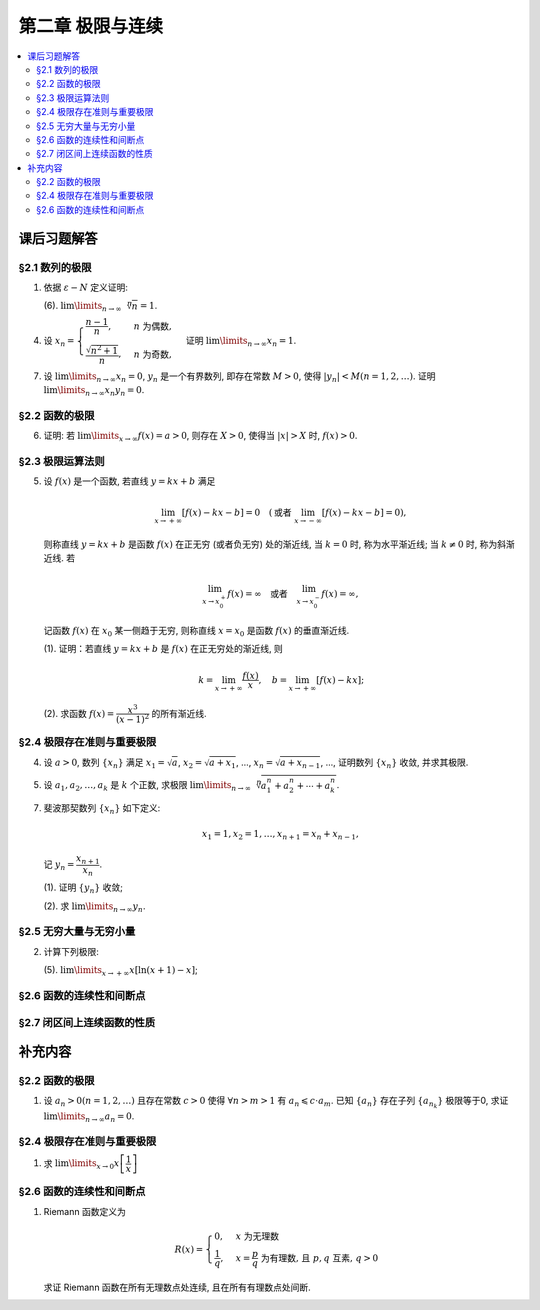 第二章  极限与连续
^^^^^^^^^^^^^^^^^^^^^^^^^^^^^^^^

.. contents:: :local:


.. _exercises-chap2:

课后习题解答
================================

.. _exercises-chap2-sec1:

§2.1 数列的极限
--------------------------------

.. _exercises-chap2-sec1-1:

1. 依据 :math:`\varepsilon - N` 定义证明:

   (6). :math:`\lim\limits_{n \to \infty} \sqrt[n]{n} = 1`.

.. proof:proof::

   需要证明对任意 :math:`\varepsilon > 0`, 存在正整数 :math:`N`, 使得当 :math:`n > N` 时,
   有 :math:`\lvert \sqrt[n]{n} - 1 \rvert < \varepsilon`, 即 :math:`n < (1 + \varepsilon)^n`.
   利用二项式展开右端, 有

   .. math::
      :label: binomial-expansion

      (1 + \varepsilon)^n =
      1 + n \varepsilon + \dfrac{n(n-1)}{2} \varepsilon^2 + \cdots + \varepsilon^n
      > \dfrac{n(n-1)}{2} \varepsilon^2.

   因此只需找到 :math:`N` 使得 :math:`n < \dfrac{n(n-1)}{2} \varepsilon^2` 对所有 :math:`n > N` 都成立.
   于是, 只需要取 :math:`N = \max \left\{ 2, \left[ \dfrac{2}{\varepsilon^2} + 1 \right] \right\}` 即可.
   这里 :math:`[ x ]` 表示 :math:`x` 的整数部分. 这里让 :math:`N` 至少为 2,
   是为了保证二项式展开式 :eq:`binomial-expansion` 中的 :math:`\dfrac{n(n-1)}{2} \varepsilon^2` 项存在.

.. _exercises-chap2-sec1-4:

4. 设 :math:`x_n = \begin{cases} \dfrac{n-1}{n}, & n ~ \text{为偶数}, \\ \dfrac{\sqrt{n^2+1}}{n}, & n ~ \text{为奇数}, \end{cases}`
   证明 :math:`\lim\limits_{n \to \infty} x_n = 1`.

.. proof:proof::

   需要证明对任意 :math:`\varepsilon > 0`, 存在正整数 :math:`N`, 使得当 :math:`n > N` 时,
   有 :math:`|x_n - 1| < \varepsilon`. 可以算得

   .. math::
      |x_n - 1| = \begin{cases}
         \dfrac{1}{n}, & n ~ \text{为偶数}, \\
         \dfrac{\sqrt{n^2 + 1} - n}{n} = \dfrac{1}{n(\sqrt{n^2 + 1} + n)} < \dfrac{1}{n}, & n ~ \text{为奇数}.
      \end{cases}

   因此只需取 :math:`N = \left[ \dfrac{1}{\varepsilon} \right] + 1` 即可.

.. _exercises-chap2-sec1-7:

7. 设 :math:`\lim\limits_{n \to \infty} x_n = 0`, :math:`y_n` 是一个有界数列, 即存在常数 :math:`M > 0`,
   使得 :math:`|y_n| < M (n = 1, 2, \dots)`. 证明 :math:`\lim\limits_{n \to \infty} x_n y_n = 0`.

.. proof:proof::

   由于 :math:`\lim\limits_{n \to \infty} x_n = 0`, 那么对任意 :math:`\varepsilon > 0`, 存在正整数 :math:`N`,
   使得当 :math:`n > N` 时, 有 :math:`|x_n - 0| < \dfrac{\varepsilon}{M}`, 即 :math:`|x_n| < \dfrac{\varepsilon}{M}`.
   又因为数列 :math:`y_n` 有界, 存在常数 :math:`M > 0`, 使得对所有 :math:`n` 都有 :math:`|y_n| < M`.
   因此当 :math:`n > N` 时, 有

   .. math::
      |x_n y_n - 0| = |x_n y_n| = |x_n| |y_n| < \dfrac{\varepsilon}{M} \cdot M = \varepsilon.

   这就证明了 :math:`\lim\limits_{n \to \infty} x_n y_n = 0`.

.. _exercises-chap2-sec2:

§2.2 函数的极限
--------------------------------

.. _exercises-chap2-sec2-6:

6. 证明: 若 :math:`\lim\limits_{x\to\infty} f(x) = a > 0`, 则存在 :math:`X > 0`,
   使得当 :math:`|x| > X` 时, :math:`f(x) > 0`.

.. proof:proof::

   由于 :math:`\lim\limits_{x \to \infty} f(x) = a > 0`, 那么对于 :math:`\varepsilon = \dfrac{a}{2} > 0`,
   存在 :math:`X > 0`, 使得当 :math:`|x| > X` 时, :math:`|f(x) - a| < \varepsilon = \dfrac{a}{2}`.
   也就是说有

   .. math::
      0 < \dfrac{a}{2} < f(x) < \dfrac{3a}{2}.

.. _exercises-chap2-sec3:

§2.3 极限运算法则
--------------------------------

.. _exercises-chap2-sec3-5:

5. 设 :math:`f(x)` 是一个函数, 若直线 :math:`y = kx + b` 满足

   .. math::
      \lim_{x \to +\infty} \left [ f (x) - kx - b \right] = 0 \quad
      (\text {或者} ~ \lim_{x \to -\infty} \left [ f (x) - kx - b \right] = 0),

   则称直线 :math:`y = kx + b` 是函数 :math:`f(x)` 在正无穷 (或者负无穷) 处的渐近线,
   当 :math:`k = 0` 时, 称为水平渐近线; 当 :math:`k \neq 0` 时, 称为斜渐近线. 若

   .. math::
      \lim_{x \to x_0^+} f (x) = \infty \quad \text {或者} \quad \lim_{x \to x_0^-} f (x) = \infty,

   记函数 :math:`f(x)` 在 :math:`x_0` 某一侧趋于无穷, 则称直线 :math:`x = x_0` 是函数 :math:`f(x)` 的垂直渐近线.

   (1). 证明：若直线 :math:`y = kx + b` 是 :math:`f(x)` 在正无穷处的渐近线, 则

   .. math::
      k = \lim_{x \to +\infty} \dfrac{f(x)}{x}, \quad b = \lim_{x \to +\infty} \left[ f(x) - kx \right];

   (2). 求函数 :math:`f(x) = \dfrac{x^3}{(x - 1)^2}` 的所有渐近线.

.. proof:solution::

   (1). 由题意, 有

   .. math::
      \lim_{x \to +\infty} \left [ f (x) - kx - b \right] = 0,

   利用极限四则运算 (这里是加法) 法则有

   .. math::
      b = \lim_{x \to +\infty} \left[ (f(x) - kx - b) + b \right] = 0 + b = b.

   利用上式, 也可以知道 :math:`\lim\limits_{x \to +\infty} \left[ f(x) - kx \right] = b`, 于是

   .. math::
      0 = \lim_{x \to +\infty} \dfrac{b}{x} = \lim_{x \to +\infty} \dfrac{f(x) - kx}{x}
        = \lim_{x \to +\infty} \dfrac{f(x)}{x} - k,

   从而有 :math:`k = \lim\limits_{x \to +\infty} \dfrac{f(x)}{x}`.

   (2). 首先, 函数 :math:`f(x) = \dfrac{x^3}{(x - 1)^2}` 在 :math:`x = 1` 无定义, 且

   .. math::
      \lim_{x \to 1} f(x) = \lim_{x \to 1} \dfrac{x^3}{(x - 1)^2} = \infty,

   因此 :math:`x = 1` 是 :math:`f(x)` 的垂直渐近线.

   接下来计算斜渐近线以及水平渐近线: 有

   .. math::
      \dfrac{f(x)}{x} = \dfrac{x^3}{x(x - 1)^2} \to 1 \quad ( x \to \infty ),

   于是, 斜率 :math:`k = 1`. 又有

   .. math::
      f(x) - x = \dfrac{x^3}{(x - 1)^2} - x = \dfrac{x^3 - x(x - 1)^2}{(x - 1)^2}
      = \dfrac{2x^2 - x}{(x - 1)^2} \to 2 \quad ( x \to \infty ).

   于是, 截距 :math:`b = 2`. 这样就算得 :math:`f(x)` 还有斜渐近线 :math:`y = x + 2`.

.. _exercises-chap2-sec4:

§2.4 极限存在准则与重要极限
--------------------------------

.. _exercises-chap2-sec4-4:

4. 设 :math:`a > 0`, 数列 :math:`\{ x_n \}` 满足 :math:`x_1 = \sqrt{a}`, :math:`x_2 = \sqrt{a + x_1}`,
   ..., :math:`x_n = \sqrt{a + x_{n-1}}`, ..., 证明数列 :math:`\{ x_n \}` 收敛, 并求其极限.

.. proof:proof::

   首先, 很容易观察到 :math:`x_n = \sqrt{a + x_{n-1}} \geqslant \sqrt{a}`. 接下来, 检查数列的单调性.
   由于 :math:`x_1 = \sqrt{a}`, :math:`x_2 = \sqrt{a + \sqrt{a}} > \sqrt{a} = x_1`.
   假设 :math:`x_n > x_{n-1}` 成立, 那么

   .. math::
      x_{n+1} = \sqrt{a + x_n} > \sqrt{a + x_{n-1}} = x_n.

   由数学归纳法可知数列 :math:`\{ x_n \}` 是单调递增的.

   .. note::
      到这里, 还不能用单调有界准则来说明数列收敛, 因为只证明了单调递增数列 :math:`\{ x_n \}` 有下界 :math:`\sqrt{a}`,
      还需要证明的是 :math:`\{ x_n \}` 有上界.

   下面来证明数列 :math:`\{ x_n \}` 有上界. 由于 :math:`x_n = \sqrt{a + x_{n-1}} < \sqrt{a + x_n}`,
   那么 :math:`x_n^2 - x_n - a < 0`, 即

   .. math::
      \left( x_n - \dfrac{1 + \sqrt{1 + 4a}}{2} \right) \left( x_n - \dfrac{1 - \sqrt{1 + 4a}}{2} \right) < 0.

   由于 :math:`x_n > 0`, 那么 :math:`x_n < \dfrac{1 + \sqrt{1 + 4a}}{2}`. 这样就证明了数列 :math:`\{ x_n \}` 有上界.
   由单调有界准则可知数列 :math:`\{ x_n \}` 收敛.

   设 :math:`\lim\limits_{n \to \infty} x_n = A`, 那么对数列的递推关系式取极限, 有

   .. math::
      A = \sqrt{a + A},

   解得 :math:`A = \dfrac{1 + \sqrt{1 + 4a}}{2}` (舍去负根).

.. _exercises-chap2-sec4-5:

5. 设 :math:`a_1, a_2, \dots, a_k` 是 :math:`k` 个正数, 求极限
   :math:`\lim\limits_{n \to \infty} \sqrt[n]{a_1^n + a_2^n + \cdots + a_k^n}`.

.. proof:solution::

   记 :math:`M = \max \{ a_1, a_2, \dots, a_k \}`. 那么有

   .. math::
      M = \sqrt[n]{M^n} \leqslant \sqrt[n]{a_1^n + a_2^n + \cdots + a_k^n}
      \leqslant \sqrt[n]{k M^n} = \sqrt[n]{k} \cdot M.

   由于 :math:`\lim\limits_{n \to \infty} \sqrt[n]{k} = 1`, 由夹逼准则可知

   .. math::
      \lim_{n \to \infty} \sqrt[n]{a_1^n + a_2^n + \cdots + a_k^n} = M = \max \{ a_1, a_2, \dots, a_k \}.

.. _exercises-chap2-sec4-7:

7. 斐波那契数列 :math:`\{ x_n \}` 如下定义:

   .. math::
      x_1 = 1, x_2 = 1, \dots, x_{n+1} = x_n + x_{n-1},

   记 :math:`y_n = \dfrac{x_{n+1}}{x_n}`.

   (1). 证明 :math:`\{ y_n \}` 收敛;

   (2). 求 :math:`\lim\limits_{n\to\infty} y_n`.

.. proof:proof::

   从斐波那契数列 :math:`\{ x_n \}` 的定义式出发, 有

   .. math::
      y_1 = 1, \dots, y_{n} = 1 + \dfrac{1}{y_{n-1}}.

   由此可见 :math:`y_n \geqslant 1`, 即 1 是它的一个下界. 另一方面, 由 :math:`y_n \geqslant 1` 可推出

   .. math::
      y_{n} = 1 + \dfrac{1}{y_{n-1}} \leqslant 1 + \dfrac{1}{1} = 2,

   即数列 :math:`\{ y_n \}` 满足 :math:`1 \leqslant y_n \leqslant 2`.

   接下来, 检查数列 :math:`\{ y_n \}` 的单调性. 但是经过检查发现, 数列 :math:`\{ y_n \}` 没有单调性:

   .. math::
      \text{假设} ~ y_n > y_{n-1} ~ \implies ~ y_{n+1} = 1 + \dfrac{1}{y_n} < 1 + \dfrac{1}{y_{n-1}} = y_n; \\
      \text{假设} ~ y_n < y_{n-1} ~ \implies ~ y_{n+1} = 1 + \dfrac{1}{y_n} > 1 + \dfrac{1}{y_{n-1}} = y_n.

   但是可以考察 :math:`y_n` 的偶数项与奇数项, 可以发现它们分别是单调的:

   .. math::
      y_{n} = 1 + \dfrac{1}{y_{n-1}} = 1 + \dfrac{1}{1 + \dfrac{1}{y_{n-2}}} = \dfrac{2 y_{n-2} + 1}{y_{n-2} + 1},

   那么有

   .. math::
      y_{n} - y_{n-2} & = \dfrac{2 y_{n-2} + 1}{y_{n-2} + 1} - y_{n-2} = \dfrac{1 + y_{n-2} - y_{n-2}^2}{y_{n-2} + 1} \\
      & = - \dfrac{(y_{n-2} - \frac{1 + \sqrt{5}}{2})(y_{n-2} - \frac{1 - \sqrt{5}}{2})}{y_{n-2} + 1}.

   记 :math:`L = \frac{1 + \sqrt{5}}{2}`, 从上式可以看出

   .. math::
      \text{若} ~ y_n \geqslant L ~ \implies~ y_n - y_{n-2} \leqslant 0; \\
      \text{若} ~ y_n \leqslant L ~ \implies~ y_n - y_{n-2} \geqslant 0.

   接下来, 可以用数学归纳法证明 :math:`y_{2n} \geqslant L` 且 :math:`y_{2n-1} \leqslant L`:

   .. math::
      y_1 = 1 \leqslant L, \dots, y_{2n+1} = 1 + \dfrac{1}{y_{2n}} \leqslant 1 + \dfrac{1}{L} = L; \\
      y_2 = 2 \geqslant L, \dots, y_{2n+2} = 1 + \dfrac{1}{y_{2n+1}} \geqslant 1 + \dfrac{1}{L} = L.

   由此可知数列 :math:`\{ y_{2n} \}` 是单调递减且有下界的, 因此它收敛; 数列 :math:`\{ y_{2n-1} \}` 是单调递增且有上界的, 因此它也收敛.
   设 :math:`\lim\limits_{n \to \infty} y_{2n} = A`, :math:`\lim\limits_{n \to \infty} y_{2n-1} = B`, 那么由递推关系式有

   .. math::
      A = 1 + \dfrac{1}{B}, \quad B = 1 + \dfrac{1}{A}.

   解得 :math:`A = B = L`. 由于数列 :math:`\{ y_n \}` 的偶数项与奇数项的极限相等, 因此数列 :math:`\{ y_n \}` 收敛, 且

   .. math::
      \lim_{n \to \infty} y_n = L = \dfrac{1 + \sqrt{5}}{2}.

.. _exercises-chap2-sec5:

§2.5 无穷大量与无穷小量
--------------------------------

.. _exercises-chap2-sec5-2:

2. 计算下列极限:

   (5). :math:`\lim\limits_{x \to +\infty} x[\ln(x + 1) - x]`;

.. proof:solution::

   由于

   .. math::
      \lim\limits_{x \to +\infty} [\ln(x + 1) - x] = \lim\limits_{x \to +\infty} \ln \dfrac{x + 1}{e^x} = -\infty,

   因此 :math:`\lim\limits_{x \to +\infty} x[\ln(x + 1) - x] = -\infty`.

   .. note::
      这题应该又是一个印刷错误, 正确的题目应该是计算 :math:`\lim\limits_{x \to +\infty} x[\ln(x + 1) - \ln x]`,
      那么计算过程如下:

      .. math::
         \lim_{x \to +\infty} x[\ln(x + 1) - \ln x] = \lim_{x \to +\infty} x \ln \left( 1 + \dfrac{1}{x} \right)
         \xlongequal{t = \frac{1}{x}} \lim_{t \to 0^+} \dfrac{\ln(1 + t)}{t} = 1.

.. _exercises-chap2-sec6:

§2.6 函数的连续性和间断点
--------------------------------

.. _exercises-chap2-sec7:

§2.7 闭区间上连续函数的性质
--------------------------------

.. _extra-chap2:

补充内容
================================

.. _extra-chap2-sec2:

§2.2 函数的极限
--------------------------------

.. _extra-chap2-sec2-topic1:

1. 设 :math:`a_n > 0 (n = 1, 2, \ldots)` 且存在常数 :math:`c > 0` 使得 :math:`\forall n > m > 1` 有 :math:`a_n \leqslant c \cdot a_m`.
   已知 :math:`\{a_n\}` 存在子列 :math:`\{a_{n_k}\}` 极限等于0, 求证 :math:`\lim\limits_{n \to \infty} a_n = 0`.

.. proof:proof::

   由于 :math:`\lim_{k \to \infty} a_{n_k} = 0`, 那么 :math:`\forall \varepsilon > 0, \exists K(\varepsilon) \in \mathbb{N}^+`,
   使得 :math:`\forall k > K(\varepsilon)` 有 :math:`|a_{n_k} - 0| < \varepsilon / c`, 由于 :math:`a_n > 0` 对所有 :math:`n` 成立, 我们可以得到

   .. math::
      0 < a_{n_k} < \varepsilon / c

   由于 :math:`\forall n > m > 1` 有 :math:`a_n \leqslant c \cdot a_m`, 那么 :math:`\forall n > n_{K(\varepsilon)+1}` 有

   .. math::
      0 < a_n < c \cdot a_{n_{K(\varepsilon)+1}} < c \cdot \varepsilon / c = \varepsilon

   由于 :math:`\varepsilon` 是任意的, 所以 :math:`\lim\limits_{n \to \infty} a_n = 0`.

.. _extra-chap2-sec4:

§2.4 极限存在准则与重要极限
--------------------------------------------

.. _extra-chap2-sec4-topic1:

1. 求 :math:`\lim\limits_{x \to 0} x \left[ \dfrac{1}{x} \right]`

.. proof:solution::

   取整函数的定义为

   .. math::
      [x] = \max \{ n \in \mathbb{Z} | n \leqslant x \} = n \text{ 若 } n \leqslant x < n + 1, n \in \mathbb{Z}

   那么对于 :math:`\left[ \dfrac{1}{x} \right]` 来说, 有 :math:`\left[ \dfrac{1}{x} \right] \leqslant \dfrac{1}{x} < \left[ \dfrac{1}{x} \right] + 1`
   (将上式的 :math:`x, n` 分别替换为 :math:`\dfrac{1}{x}, \left[ \dfrac{1}{x} \right]` 即可), 那么

   .. math::
      \dfrac{1}{x} - 1 < \left[ \dfrac{1}{x} \right] \leqslant \dfrac{1}{x},

   从而有

   .. math::
      \begin{cases}
         1 - x < x \left[ \dfrac{1}{x} \right] \leqslant 1, & \text{若} x > 0, \\
         1 \leqslant x \left[ \dfrac{1}{x} \right] < 1 - x, & \text{若} x < 0.
      \end{cases}

   总之, 有 :math:`1 - \lvert x \rvert < x \left[ \dfrac{1}{x} \right] < 1 + \lvert x \rvert`,
   从而由夹逼准则知 :math:`\lim\limits_{x \to 0} x \left[ \dfrac{1}{x} \right] = 1`.

.. _extra-chap2-sec6:

§2.6 函数的连续性和间断点
--------------------------------------------

.. _extra-chap2-sec6-topic1:

1. Riemann 函数定义为

   .. math::
      R(x) = \begin{cases}
         0, & x \text{ 为无理数} \\
         \dfrac{1}{q}, & x = \dfrac{p}{q} \text{ 为有理数, 且 } p, q \text{ 互素, } q > 0
      \end{cases}

   求证 Riemann 函数在所有无理数点处连续, 且在所有有理数点处间断.

.. proof:proof::

   首先来证明 Riemann 函数在所有无理数点处连续. 任取无理数 :math:`x_0 \in \mathbb{R} \setminus \mathbb{Q}`, 同时任取 :math:`1 > \varepsilon > 0`.
   对于 :math:`\varepsilon`, 取正整数 :math:`0 < q_0 \in \mathbb{N}^+`, 使得 :math:`\dfrac{1}{q_0} < \varepsilon`. 我们知道以下集合

   .. math::
      :label: riemann-nbhd

      \begin{aligned}
      A(x_0, q_0) & := \left\{ a \in \mathbb{Q} \ :\ a = \dfrac{p}{q}, p, q \text{ 互素, } 0 < q \leqslant q_0, ([x_0] - 1) q \leqslant p \leqslant ([x_0] + 2) q \right\} \\
      & \subset [[x_0] - 1, [x_0] + 2]
      \end{aligned}

   是有限集, 元素个数至多为 :math:`3 + \cdots + 3q_0 = 2 q_0 (q_0 + 1) / 3`, 其中 :math:`[ \cdot ]` 表示取整. 那么我们可以找到一个 :math:`\delta > 0`,
   使得存在无理数 :math:`x_0` 的邻域 :math:`U(x_0, \delta)` (可以不妨设这个邻域包含于区间 :math:`[[x_0] - 1, [x_0] + 2]`),
   使得 :math:`U(x_0, \delta) \cap A(x_0, q_0) = \emptyset`. 那么对于 :math:`\forall x \in U(x_0, \delta)`,有

   .. math::
      :label: riemann-neq

      \lvert R(x) - 0 \rvert = R(x) < \dfrac{1}{q_0} < \varepsilon,

   这是因为在这个领域内使得 :math:`R(x) \geqslant \dfrac{1}{q_0}` 的(有理)数 :math:`x` 都必须属于集合 :math:`A`. 那么 :math:`\lim\limits_{x \to x_0} R(x) = 0 = R(x_0)`.
   由于 :math:`x_0` 是任意的, 所以 Riemann 函数 :math:`R(x)` 在所有无理数点处连续.

   然后来证明 Riemann 函数在所有有理数点处间断. 任取有理数 :math:`x_0 = \dfrac{p_0}{q_0} \in \mathbb{Q}`, 取 :math:`\varepsilon = \dfrac{1}{2 q_0}`, 那么
   对于任意的 :math:`\delta > 0`, 总存在无理数 :math:`x_1 \in U(x_0, \delta)`, 这时有 :math:`R(x_1) = 0`, 从而有

   .. math::
      \lvert R(x_1) - R(x_0) \rvert = \dfrac{1}{q_0} > \varepsilon

   这说明了 Riemann 函数 :math:`R(x)` 当自变量 :math:`x` 趋于有理点 :math:`x_0` 时, 函数值 :math:`R(x)` 不可能以这点的函数值 :math:`R(x_0)` 为极限,
   从而知 Riemann 函数在所有有理数点处间断. 进一步考察去心邻域 :math:`\mathring{U}(x_0, \delta) = U(x_0, \delta) \setminus \{ x_0 \}`,
   他与集合 :math:`A(x_0, q_0)` (对有理数也可以依 :eq:`riemann-nbhd` 类似定义) 的交集也是空集, 不等式 :eq:`riemann-neq` 仍然成立, 因此 Riemann 函数在所有有理数点的极限仍然是0,
   由此可知 Riemann 函数在所有有理数点处的间断点类型都是第一类的可去间断点.

   需要进一步注意的是, Riemann 函数在任何一个无理数的任何一个开邻域, 也就是包含这个无理数的开区间都不连续, 因为这个开区间里面一定有有理数, 黎曼函数在这些点处是不连续的.
   因此 Riemann 函数是满足如下性质的特殊函数

      函数在一点连续, 但在这点任何一个开邻域内都不连续.
